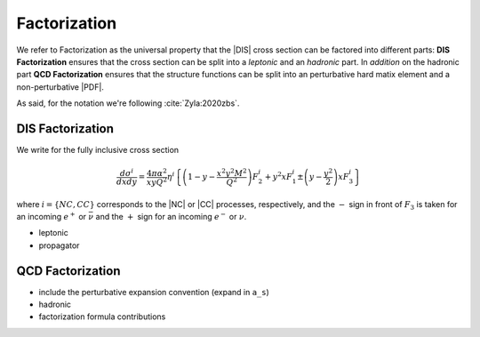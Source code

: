 Factorization
=============

.. todo::

   Here a picture made with Inkscape of DIS diagram to make it clear what is
   the hadronic part, what the leptonic and where the coupling are coming into
   the game.

We refer to Factorization as the universal property that the |DIS| cross section
can be factored into different parts: **DIS Factorization** ensures that
the cross section can be split into a *leptonic* and an *hadronic* part.
In *addition* on the hadronic part **QCD Factorization** ensures that the structure
functions can be split into an perturbative hard matix element and a non-perturbative |PDF|.

As said, for the notation we're following :cite:`Zyla:2020zbs`.

DIS Factorization
-----------------

We write for the fully inclusive cross section

.. math ::
    \frac{d\sigma^i}{dx dy} = \frac{4\pi \alpha^2}{x y Q^2} \eta^i \left\{
    \left(1-y - \frac{x^2 y^2 M^2}{Q^2}\right)F_2^i
    + y^2 x F_1^i
    \pm \left(y - \frac {y^2}{2} \right) x F_3^i
    \right\}

where :math:`i = \{NC, CC\}` corresponds to the |NC| or |CC| processes, respectively,
and the :math:`-` sign in front of :math:`F_3` is taken for an incoming :math:`e^+`
or :math:`\bar \nu` and the :math:`+` sign for an incoming :math:`e^-` or :math:`\nu`.

- leptonic
- propagator

QCD Factorization
-----------------

- include the perturbative expansion convention (expand in ``a_s``)
- hadronic
- factorization formula contributions